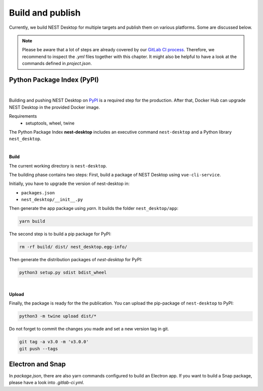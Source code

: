 Build and publish
=================

Currently, we build NEST Desktop for multiple targets and
publish them on various platforms.
Some are discussed below.

.. note::
   Please be aware that a lot of steps are already covered by our `GitLab CI process <continuous-integration.html#gitlab>`__.
   Therefore, we recommend to inspect the `.yml` files together with this chapter.
   It might also be helpful to have a look at the commands defined in `project.json`.

Python Package Index (PyPI)
---------------------------

.. image:: ../_static/img/logo/pypi-logo-large.svg
  :width: 240px
  :alt: PyPI

|

Building and pushing NEST Desktop on `PyPI <https://pypi.org/project/nest-desktop/>`__ is a required step for the production.
After that, Docker Hub can upgrade NEST Desktop in the provided Docker image.

Requirements
  - setuptools, wheel, twine


The Python Package Index **nest-desktop** includes an executive command ``nest-desktop`` and a Python library ``nest_desktop``.

|

**Build**

The current working directory is ``nest-desktop``.

The building phase contains two steps:
First, build a package of NEST Desktop using ``vue-cli-service``.

Initially, you have to upgrade the version of nest-desktop in:

- ``packages.json``
- ``nest_desktop/__init__.py``

Then generate the app package using `yarn`. It builds the folder ``nest_desktop/app``:

.. code-block:: bash

  yarn build

The second step is to build a pip package for PyPI:

.. code-block:: bash

  rm -rf build/ dist/ nest_desktop.egg-info/

Then generate the distribution packages of `nest-desktop` for PyPI:

.. code-block:: bash

  python3 setup.py sdist bdist_wheel

|

**Upload**

Finally, the package is ready for the the publication.
You can upload the pip-package of ``nest-desktop`` to PyPI:

.. code-block:: bash

  python3 -m twine upload dist/*

Do not forget to commit the changes you made and set a new version tag in git.

.. code-block:: bash

  git tag -a v3.0 -m 'v3.0.0'
  git push --tags


Electron and Snap
-----------------

In `package.json`, there are also yarn commands configured to build an Electron app.
If you want to build a Snap package, please have a look into `.gitlab-ci.yml`.
